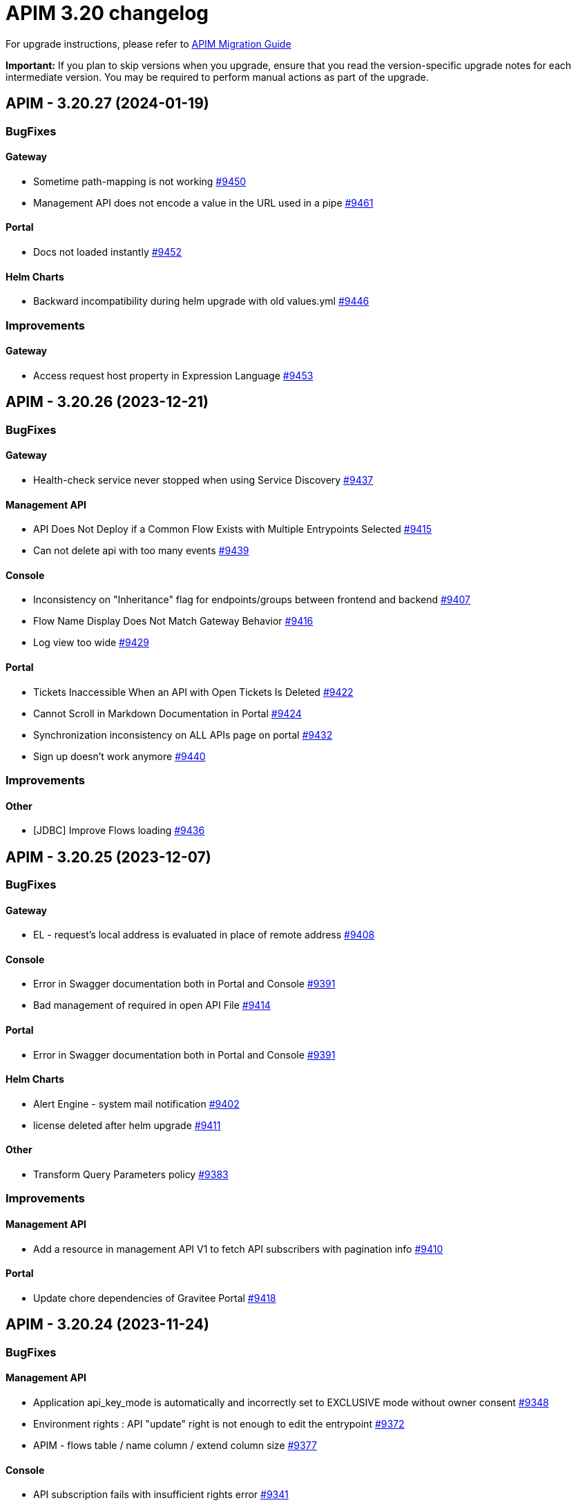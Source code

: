 = APIM 3.20 changelog
:page-sidebar: apim_3_x_sidebar
:page-permalink: apim/3.x/changelog-3.20.html
:page-folder: apim
:page-toc: false
:page-layout: apim3x

For upgrade instructions, please refer to https://docs.gravitee.io/apim/3.x/apim_installguide_migration.html[APIM Migration Guide]

*Important:* If you plan to skip versions when you upgrade, ensure that you read the version-specific upgrade notes for each intermediate version. You may be required to perform manual actions as part of the upgrade.

// NOTE: Global 3.20 release info here

// <DO NOT REMOVE THIS COMMENT - ANCHOR FOR FUTURE RELEASES>
 
== APIM - 3.20.27 (2024-01-19)
=== BugFixes
==== Gateway

* Sometime path-mapping is not working https://github.com/gravitee-io/issues/issues/9450[#9450]
* Management API does not encode a value in the URL used in a pipe https://github.com/gravitee-io/issues/issues/9461[#9461]

==== Portal

* Docs not loaded instantly https://github.com/gravitee-io/issues/issues/9452[#9452]

==== Helm Charts

* Backward incompatibility during helm upgrade with old values.yml https://github.com/gravitee-io/issues/issues/9446[#9446]


=== Improvements
==== Gateway

* Access request host property in Expression Language https://github.com/gravitee-io/issues/issues/9453[#9453]



 
== APIM - 3.20.26 (2023-12-21)
=== BugFixes
==== Gateway

* Health-check service never stopped when using Service Discovery https://github.com/gravitee-io/issues/issues/9437[#9437]

==== Management API

* API Does Not Deploy if a Common Flow Exists with Multiple Entrypoints Selected https://github.com/gravitee-io/issues/issues/9415[#9415]
* Can not delete api with too many events https://github.com/gravitee-io/issues/issues/9439[#9439]

==== Console

* Inconsistency on "Inheritance" flag for endpoints/groups between frontend and backend https://github.com/gravitee-io/issues/issues/9407[#9407]
* Flow Name Display Does Not Match Gateway Behavior https://github.com/gravitee-io/issues/issues/9416[#9416]
* Log view too wide https://github.com/gravitee-io/issues/issues/9429[#9429]

==== Portal

* Tickets Inaccessible When an API with Open Tickets Is Deleted https://github.com/gravitee-io/issues/issues/9422[#9422]
* Cannot Scroll in Markdown Documentation in Portal https://github.com/gravitee-io/issues/issues/9424[#9424]
* Synchronization inconsistency on ALL APIs page on portal https://github.com/gravitee-io/issues/issues/9432[#9432]
* Sign up doesn't work anymore https://github.com/gravitee-io/issues/issues/9440[#9440]


=== Improvements
==== Other

* [JDBC] Improve Flows loading https://github.com/gravitee-io/issues/issues/9436[#9436]



 
== APIM - 3.20.25 (2023-12-07)
=== BugFixes
==== Gateway

* EL - request's local address is evaluated in place of remote address https://github.com/gravitee-io/issues/issues/9408[#9408]

==== Console

* Error in Swagger documentation both in Portal and Console https://github.com/gravitee-io/issues/issues/9391[#9391]
* Bad management of required in open API File https://github.com/gravitee-io/issues/issues/9414[#9414]

==== Portal

* Error in Swagger documentation both in Portal and Console https://github.com/gravitee-io/issues/issues/9391[#9391]

==== Helm Charts

* Alert Engine - system mail notification https://github.com/gravitee-io/issues/issues/9402[#9402]
* license deleted after helm upgrade https://github.com/gravitee-io/issues/issues/9411[#9411]

==== Other

* Transform Query Parameters policy https://github.com/gravitee-io/issues/issues/9383[#9383]


=== Improvements
==== Management API

* Add a resource in management API V1 to fetch API subscribers with pagination info https://github.com/gravitee-io/issues/issues/9410[#9410]

==== Portal

* Update chore dependencies of Gravitee Portal https://github.com/gravitee-io/issues/issues/9418[#9418]



 
== APIM - 3.20.24 (2023-11-24)
=== BugFixes
==== Management API

* Application api_key_mode is automatically and incorrectly set to EXCLUSIVE mode without owner consent https://github.com/gravitee-io/issues/issues/9348[#9348]
* Environment rights : API "update" right is not enough to edit the entrypoint https://github.com/gravitee-io/issues/issues/9372[#9372]
* APIM - flows table / name column / extend column size https://github.com/gravitee-io/issues/issues/9377[#9377]

==== Console

* API subscription fails with insufficient rights error https://github.com/gravitee-io/issues/issues/9341[#9341]
* History not available if too many deployments  https://github.com/gravitee-io/issues/issues/9359[#9359]

==== Portal

* API subscription fails with insufficient rights error https://github.com/gravitee-io/issues/issues/9341[#9341]
* The "All rights reserved" mention on Portal is using an old date https://github.com/gravitee-io/issues/issues/9384[#9384]

==== Other

* Configuration files are beeing overwritten during yum update https://github.com/gravitee-io/issues/issues/9368[#9368]
* Transform headers policy should be case insensitive https://github.com/gravitee-io/issues/issues/9378[#9378]
* Generate JWT Policy Key Resolver wrong value https://github.com/gravitee-io/issues/issues/9389[#9389]
* OAuth2 introspection and userinfo should send a 503 when technical exception instead of 401 https://github.com/gravitee-io/issues/issues/9390[#9390]


=== Improvements
==== Gateway

* Health-Check: allow to use response time in assertion https://github.com/gravitee-io/issues/issues/9388[#9388]



 
== APIM - 3.20.23 (2023-11-10)

=== Gateway

* Gateways not able to send bulk index data to ES8 https://github.com/gravitee-io/issues/issues/9361[#9361]

=== API

* JDBC deadlocks on Command table when running multiple Management API https://github.com/gravitee-io/issues/issues/9356[#9356]
* Unable to access Alerts screen when there are millions of AlertEvents https://github.com/gravitee-io/issues/issues/9362[#9362]
* Unable to deploy an API with huge API definition and already a lot of deployments https://github.com/gravitee-io/issues/issues/9364[#9364]
* Security - Enforce password policy for users https://github.com/gravitee-io/issues/issues/9374[#9374]

=== Other

* GKO - API state does not get updated https://github.com/gravitee-io/issues/issues/9338[#9338]


 
== APIM - 3.20.22 (2023-10-27)

=== API

* Can't create Backend-to-Backend applications https://github.com/gravitee-io/issues/issues/9157[#9157]
* Can't assign a group to a Backend-to-Backend application https://github.com/gravitee-io/issues/issues/9158[#9158]
* Invalid CORS Allow Origin Can Be Imported To Create New API https://github.com/gravitee-io/issues/issues/9212[#9212]
* User email address policy treats valid email address as invalid https://github.com/gravitee-io/issues/issues/9293[#9293]
* The OpenAPI schema to close a plan has incorrect response code https://github.com/gravitee-io/issues/issues/9351[#9351]
* Listening Hosts are mandatory in Virtual Hosts mode https://github.com/gravitee-io/issues/issues/9343[#9343]
* User with quotes in lastname isn't properly sanitized https://github.com/gravitee-io/issues/issues/9336[#9336]
* Unable to import OpenAPI spec with unused `variables` in `servers` definition https://github.com/gravitee-io/issues/issues/9329[#9329]
* Alert template not automatically applied to new APIs https://github.com/gravitee-io/issues/issues/9323[#9323]
* Attached Media is lost when the API Documentation is renamed https://github.com/gravitee-io/issues/issues/9285[#9285]
* Unable to create custom email notification template  https://github.com/gravitee-io/issues/issues/9284[#9284]

=== Portal

* Custom wide logo is too small in the Portal header https://github.com/gravitee-io/issues/issues/9337[#9337]

=== Helm Chart
    
* Quotify the namespace defined in ServiceAccount to avoid errors https://github.com/gravitee-io/issues/issues/9345[#9345]

=== Other

* IP filtering policy blacklist does not work if there is a space in the IP address https://github.com/gravitee-io/issues/issues/9083[#9083]
* Domain name (host) in whitelist does not work in IP Filtering policy https://github.com/gravitee-io/issues/issues/9198[#9198]
* JWS Policy doesn't work with Java 17 https://github.com/gravitee-io/issues/issues/9211[#9211]


 
== APIM - 3.20.21 (2023-10-13)

=== Gateway

* Health Check doesn't support Endpoint with EL https://github.com/gravitee-io/issues/issues/8700[#8700]
* Gateways take proxy configuration while it mustn't  https://github.com/gravitee-io/issues/issues/9278[#9278]

=== API

* Unable to Promote APIs https://github.com/gravitee-io/issues/issues/9277[#9277]

=== Console

* Add members button does not work for group admin https://github.com/gravitee-io/issues/issues/9241[#9241]
* Unable to remove expiration date of an API Key https://github.com/gravitee-io/issues/issues/9248[#9248]

=== Other

* User claim in OAuth2 resource seems ignored https://github.com/gravitee-io/issues/issues/9168[#9168]
* Typo in the documentation of  "cache policy" https://github.com/gravitee-io/issues/issues/9262[#9262]
* OAuth2 plan with cache resource not working https://github.com/gravitee-io/issues/issues/9286[#9286]


 
== APIM - 3.20.20 (2023-09-28)

=== Helm Chart
    
* Remove smtp default example configuration in helm https://github.com/gravitee-io/issues/issues/9243[#9243]
* Allow ingress wildcard in helm chart https://github.com/gravitee-io/issues/issues/9246[#9246]

=== Other

* Mock Policy - Example value is not correct when the GET method return an array https://github.com/gravitee-io/issues/issues/6289[#6289]
* No flow in Design API https://github.com/gravitee-io/issues/issues/9242[#9242]
* Getting 400 bad requests and random time outs apim version 3.20.14 https://github.com/gravitee-io/issues/issues/9266[#9266]




== APIM - 3.20.19 (2023-09-14)

=== API

* Path with ":*" in path mappings is breaking down the environment https://github.com/gravitee-io/issues/issues/9214[#9214]
* Upgrade Guava to `32.1.2-jre` https://github.com/gravitee-io/issues/issues/9223[#9223]


== APIM - 3.20.18 (2023-09-11)

=== Gateway

* Do not consider semicolon as query param separator https://github.com/gravitee-io/issues/issues/9131[#9131]

=== Console

* Restart UI Container leads to HTTP 301 https://github.com/gravitee-io/issues/issues/9186[#9186]

== APIM - 3.20.17 (2023-08-31)

=== API

* Webhook Notifier has hardcoded 200 value for status code and will not accept other 20x codes https://github.com/gravitee-io/issues/issues/9096[#9096]
* Primary owner can remove himself from application with management api https://github.com/gravitee-io/issues/issues/9171[#9171]

=== Console

* A right-click on an item of side navigation menu links does not allow to "open in a new tab" https://github.com/gravitee-io/issues/issues/9146[#9146]
* Service Discovery configuration isn't taken in account https://github.com/gravitee-io/issues/issues/9152[#9152]
* 503 errors when tenants are specified https://github.com/gravitee-io/issues/issues/9176[#9176]
* Transfer API Subscription to published plan not working as expected https://github.com/gravitee-io/issues/issues/9204[#9204]

=== Helm Chart

* Add `podSecurityContext` to define a SecurityContext at deployment level https://github.com/gravitee-io/issues/issues/9209[#9209]


== APIM - 3.20.16 (2023-08-18)

=== API

* "Export as CSV" on Subscriptions only export displayed values https://github.com/gravitee-io/issues/issues/8965[#8965]
* Improve MongoDB indexes https://github.com/gravitee-io/issues/issues/9194[#9194]

=== Console

* Health Check Active When Configured Globally but Not Enabled on the Endpoint https://github.com/gravitee-io/issues/issues/9149[#9149]
* Console Analytics & Logs: 500 error is displayed when trying to view analytics and logs using a date range bigger than 90 days https://github.com/gravitee-io/issues/issues/6777[#6777]

=== Other

* Improve permission granulation on environment settings https://github.com/gravitee-io/issues/issues/9150[#9150]
* JDBC Deadlock on Commands and Events when using multiple instance of APIM https://github.com/gravitee-io/issues/issues/9113[#9113]


 
== APIM - 3.20.15 (2023-08-03)

=== Gateway

* Log exception parameter of execution failure https://github.com/gravitee-io/issues/issues/9148[#9148]

=== API

* Dashboard for analytics are shown from all environments https://github.com/gravitee-io/issues/issues/9058[#9058]
* First API Export Causes API Desynchronization https://github.com/gravitee-io/issues/issues/9059[#9059]

=== Portal

* Logout issue on portal https://github.com/gravitee-io/issues/issues/9156[#9156]

=== Other

* API promotion fails if sharding tags applied on API https://github.com/gravitee-io/issues/issues/9121[#9121]


 
== APIM - 3.20.14 (2023-07-20)

=== Gateway

* Allow to increase websocket max frame size and max message size in `gravitee.yaml` https://github.com/gravitee-io/issues/issues/6751[#6751]
* No plan selected when using JWT with selection rule and keyless plans https://github.com/gravitee-io/issues/issues/9127[#9127]

=== API

* APIM not allowing unused context path https://github.com/gravitee-io/issues/issues/9093[#9093]
* Unable to validate a subscription if app name is longer than 64 characters https://github.com/gravitee-io/issues/issues/9115[#9115]

=== Console

* Markdown documentation disappears if the syntax is wrong https://github.com/gravitee-io/issues/issues/7230[#7230]

=== Portal

* Markdown Editor Page Link Syntax Shows as Plain Text in Portal https://github.com/gravitee-io/issues/issues/9129[#9129]


 
== APIM - 3.20.13 (2023-07-06)

=== API

* API level email notifications not being sent when owner is a group https://github.com/gravitee-io/issues/issues/9079[#9079]
* Internal Server Exception 500: when trying to access api or app from url https://github.com/gravitee-io/issues/issues/9089[#9089]
* API search is returning APIs with irrelevant sorting when searching with multiple terms https://github.com/gravitee-io/issues/issues/9095[#9095]
* Deploy an API regardless of its origin https://github.com/gravitee-io/issues/issues/9103[#9103]
* Gateway not able to connect to ES 8 https://github.com/gravitee-io/issues/issues/9105[#9105]
* Promotion not working with API containing lots of documentation or images https://github.com/gravitee-io/issues/issues/9110[#9110]

=== Console

* APIM UI Settings Permissions  https://github.com/gravitee-io/issues/issues/9077[#9077]

=== Portal

* User Role Has Ability To Update Application Metadata in Portal UI https://github.com/gravitee-io/issues/issues/9031[#9031]

=== Helm Chart
    
* Gateway ratelimit configuration missing mongo truststore https://github.com/gravitee-io/issues/issues/9067[#9067]
* `api` section in config map not applied due to wrong indentation https://github.com/gravitee-io/issues/issues/9120[#9120]

=== Other

* Cannot change Content-Type from Groovy policy failure result https://github.com/gravitee-io/issues/issues/9066[#9066]
* URL encoded path not usable in Dynamic Routing policy https://github.com/gravitee-io/issues/issues/9107[#9107]
* gravitee-policy-oauth2: TokenIntrospectionResult does not support `scp` for key in JWT https://github.com/gravitee-io/issues/issues/9114[#9114]
* URL Rewriting policy is removing multi value headers https://github.com/gravitee-io/issues/issues/9085[#9085]

 
== APIM - 3.20.12 (2023-06-23)

=== Gateway

* EL can't evaluate when it contains an array with more than 400 elements https://github.com/gravitee-io/issues/issues/9102[#9102]

=== API

* The `summary`/`details` HTML tags are considered unsafe in Markdown doc pages https://github.com/gravitee-io/issues/issues/9090[#9090]
* Impossible to get APIs using /apis endpoint as API_PUBLISHER when v4 api exists https://github.com/gravitee-io/issues/issues/9091[#9091]

=== Helm Chart

* Helm Charts improvement multiple  managed SA accounts https://github.com/gravitee-io/issues/issues/8987[#8987]


== APIM - 3.20.11 (2023-06-08)

=== Gateway

* Invalid property in the config file example https://github.com/gravitee-io/issues/issues/9061[#9061]
* Error when client is closing the connection before the Gateway handled the response from backend (jupiter activated) https://github.com/gravitee-io/issues/issues/9073[#9073]
* APIs that have special characters in path parameter do not work https://github.com/gravitee-io/issues/issues/9081[#9081]

=== API

* Enhance dynamic dictionary logging https://github.com/gravitee-io/issues/issues/8973[#8973]
* Keyless plan is still useable in DEBUG mode even after being closed https://github.com/gravitee-io/issues/issues/9006[#9006]
* Improve performance of endpoint to list pages on the Portal API https://github.com/gravitee-io/issues/issues/9053[#9053]

=== Console

* Environment Settings Inaccessible to Local Users Without Admin Organization Role  https://github.com/gravitee-io/issues/issues/9070[#9070]
* Error message when trying to open "Backend services" with documentation panel open https://github.com/gravitee-io/issues/issues/9071[#9071]
* Application Log API Filter Displays Unsubscribed APIs https://github.com/gravitee-io/issues/issues/9080[#9080]

=== Other

* Duplicate `annotations` field in deployment in the Helm Chart https://github.com/gravitee-io/issues/issues/9082[#9082]


 
== APIM - 3.20.10 (2023-05-26)

=== API

* Best match does not work with DEBUG mode https://github.com/gravitee-io/issues/issues/8993[#8993]
* Keyless plan is still usable in DEBUG mode even after being closed https://github.com/gravitee-io/issues/issues/9006[#9006]
* Notification using email from metadata are not working  https://github.com/gravitee-io/issues/issues/9030[#9030]
* Plan Selection Rules Not Migrating with API Version Upgrade https://github.com/gravitee-io/issues/issues/9032[#9032]
* `Cpu.getLoadAverage()` is throwing when running APIM on Windows https://github.com/gravitee-io/issues/issues/9039[#9039]
* Add support for ElasticSearch 8 https://github.com/gravitee-io/issues/issues/9043[#9043]
* Application list is showing also archived applications even if we request not to https://github.com/gravitee-io/issues/issues/9050[#9050]
* Pagination of Application endpoint is broken on last page https://github.com/gravitee-io/issues/issues/9052[#9052]

=== Console

* Drag & Drop is not working in policy studio with Firefox 111+ https://github.com/gravitee-io/issues/issues/8970[#8970]

=== Portal

* Impossible to contact the owner of API on developer portal when the owner is a group https://github.com/gravitee-io/issues/issues/6616[#6616]

=== Other

* Validate request policy does not work with APIM <3.20 https://github.com/gravitee-io/issues/issues/9045[#9045]

 
== APIM - 3.20.9 (2023-05-15)

=== API

* Error with the link for documentation, after api creation wizard https://github.com/gravitee-io/issues/issues/7242[#7242]
* Method pathParameters() in groovy policy gives null value https://github.com/gravitee-io/issues/issues/8854[#8854]
* PathParameter are not working https://github.com/gravitee-io/issues/issues/8921[#8921]
* Improve performance of endpoint to list plans on the Portal API https://github.com/gravitee-io/issues/issues/9042[#9042]
* Problem in Loading Plan for some APIs   https://github.com/gravitee-io/issues/issues/9044[#9044]

=== Console

* Cursor wrongly placed in markdown editor https://github.com/gravitee-io/issues/issues/7254[#7254]
* China does not show correctly on default Geo dashboard https://github.com/gravitee-io/issues/issues/8230[#8230]
* Changing the default logo in the Theme has no effect  https://github.com/gravitee-io/issues/issues/8882[#8882]

== APIM - 3.20.8 (2023-05-05)

=== Other

* Encoding issue with the cache policy https://github.com/gravitee-io/issues/issues/8561[#8561]
 
== APIM - 3.20.7 (2023-05-05)

=== API

* Open Source Edition license issue when deploying Gravitee on Kubernetes using helm charts https://github.com/gravitee-io/issues/issues/8659[#8659]
* API picture is removed when rollback is done https://github.com/gravitee-io/issues/issues/8801[#8801]
* LDAP configuration with multi Orgs https://github.com/gravitee-io/issues/issues/8892[#8892]
* API promotion not working with JDBC database https://github.com/gravitee-io/issues/issues/9033[#9033]
* Dictionary Fields Not Visible to Users Without System Admin Organization Role https://github.com/gravitee-io/issues/issues/9038[#9038]
* Login issues when role mapping is null https://github.com/gravitee-io/issues/issues/9040[#9040]

=== Console

* Focus lost after typing 1 character in fields of API's property https://github.com/gravitee-io/issues/issues/8802[#8802]
* Unable to search application with its id https://github.com/gravitee-io/issues/issues/8996[#8996]

=== Portal

* When a page for API has long name, it appears indented in the page selection https://github.com/gravitee-io/issues/issues/7575[#7575]

 
== APIM - 3.20.6 (2023-04-28)

=== Gateway

* OutOfMemory when calling the Prometheus endpoint https://github.com/gravitee-io/issues/issues/8976[#8976]
* Gateway fail to connect to Jaeger secured with TLS https://github.com/gravitee-io/issues/issues/9021[#9021]

=== API

* API Search returns a lexical error when using `/` https://github.com/gravitee-io/issues/issues/8753[#8753]
* No default role applied for users if a Condition for a Role Mapping is evaluated as false https://github.com/gravitee-io/issues/issues/8971[#8971]
* Plan policies are lost during API migration to design studio https://github.com/gravitee-io/issues/issues/8981[#8981]
* Dynamic properties are not working on APIs not in DEFAULT environment https://github.com/gravitee-io/issues/issues/9018[#9018]
* User with "USER" role can access APIs subscription approval https://github.com/gravitee-io/issues/issues/9022[#9022]
* Improve API v1 (Path based) to API v2 (Flow based) conversion https://github.com/gravitee-io/issues/issues/9036[#9036]
* Markdown sanitization activated by default

=== Console

* "Export as CSV" on Subscriptions only export displayed values https://github.com/gravitee-io/issues/issues/8965[#8965]
* Unable to filter API's logs by application name https://github.com/gravitee-io/issues/issues/8995[#8995]
* Prevent defining API Primary owner members in group in User mode https://github.com/gravitee-io/issues/issues/9020[#9020]

=== Portal

* API Picture not displayed on Application page https://github.com/gravitee-io/issues/issues/8749[#8749]
* Performance issue of the portal-api https://github.com/gravitee-io/issues/issues/9023[#9023]

=== Other

* Request Validation policy hangs in certain conditions https://github.com/gravitee-io/issues/issues/8347[#8347]
* Policy SSL Enforcement too restrictive regex https://github.com/gravitee-io/issues/issues/9029[#9029]

 
== APIM - 3.20.5 (2023-04-14)

=== Gateway

* Debug mode not working with ssl and haproxy https://github.com/gravitee-io/issues/issues/8984[#8984]

=== API

* Default API role defined at the organization level is overriding the default group member role https://github.com/gravitee-io/issues/issues/7362[#7362]
* In DEFAULT mode, the operator EQUALS should not consider the path `/foo/:bar` like `/foo/.*` https://github.com/gravitee-io/issues/issues/8945[#8945]
* APIs logs available to any API publisher https://github.com/gravitee-io/issues/issues/8968[#8968]
* Event loop blocked when updating dynamic properties take a while https://github.com/gravitee-io/issues/issues/8969[#8969]
* API documentation page import impossible using Bitbucket reference  https://github.com/gravitee-io/issues/issues/8985[#8985]
* Avoid ERROR log level when UserProfile mapping is invalid https://github.com/gravitee-io/issues/issues/9013[#9013]

=== Console

* Missing readonly state on some inputs based on role's permissions  https://github.com/gravitee-io/issues/issues/7223[#7223]
* Options of `gv-select` not always visible or correctly placed https://github.com/gravitee-io/issues/issues/8348[#8348]
* Non-admin user cannot transfer ownership of application https://github.com/gravitee-io/issues/issues/8455[#8455]
* Not able to open Application and API in a new tab by right-clicking their names https://github.com/gravitee-io/issues/issues/8589[#8589]
* Proxy fields not disabled when System proxy activated in endpoint configuration https://github.com/gravitee-io/issues/issues/8590[#8590]
* Stats pie widget not matching the colors and labels defined in config https://github.com/gravitee-io/issues/issues/8989[#8989]
* When migration is used on paths based API no redirection to designer studio is done https://github.com/gravitee-io/issues/issues/8994[#8994]
* ID_token_hint missing from console logout leading to errors https://github.com/gravitee-io/issues/issues/8998[#8998]

=== Portal

* Doc homepage does not load correctly when navigating to another API https://github.com/gravitee-io/issues/issues/8145[#8145]
* Paging issues with members of an application https://github.com/gravitee-io/issues/issues/8582[#8582]
* Cannot use PKCE authentication on Swagger doc page https://github.com/gravitee-io/issues/issues/9005[#9005]

=== Other

* Cannot retrieve scheme (http/https) and port in Groovy policy, missing getters... https://github.com/gravitee-io/issues/issues/9007[#9007]
* API properties can not be accessed in Javascript Policy https://github.com/gravitee-io/issues/issues/9010[#9010]

 
== APIM - 3.20.4 (2023-03-30)

=== API

* All API displayed as out of sync even if no change was done https://github.com/gravitee-io/issues/issues/8954[#8954]
* Missing PK on `subscriptions_metadata` table https://github.com/gravitee-io/issues/issues/8967[#8967]
* Data lost when upgrading to 3.18+ with JDBC database https://github.com/gravitee-io/issues/issues/8980[#8980]

== APIM - 3.20.3 (2023-03-27)

=== Gateway

* Multiple values of Transaction header when `handlers` is set https://github.com/gravitee-io/issues/issues/7618[#7618]
* No circuit breaker applied on an unhealthy API when dynamic routing is activated https://github.com/gravitee-io/issues/issues/8919[#8919]
* Error when starting the Gateway with Kubernetes values https://github.com/gravitee-io/issues/issues/8927[#8927]
* Synchronization error on startup with multiple environments on SQL database https://github.com/gravitee-io/issues/issues/8929[#8929]
* Gateway timeout is not logged when API is called by another API https://github.com/gravitee-io/issues/issues/8941[#8941]
* Consumer response logs are missing when using the Jupiter engine https://github.com/gravitee-io/issues/issues/8942[#8942]
* Health-check fails if endpoint host contains an underscore https://github.com/gravitee-io/issues/issues/8946[#8946]
* Chunk corruption with TLS and HTTP 1.1  https://github.com/gravitee-io/issues/issues/8956[#8956]
* Random 503 error when using {#properties['backend']} on endpoint target https://github.com/gravitee-io/issues/issues/8959[#8959]
* Wrong value in `proxy-request.headers.host` with Jupiter execution mode https://github.com/gravitee-io/issues/issues/8961[#8961]

=== API

* Response from the request "Attach a media to a portal page" does not give all data like in the documentation https://github.com/gravitee-io/issues/issues/6787[#6787]
* Search by payload does not work properly with special characters https://github.com/gravitee-io/issues/issues/8470[#8470]
* Some characters are not supported in a MongoDB URI https://github.com/gravitee-io/issues/issues/8643[#8643]
* Can not export API after using "Import multiple files" feature https://github.com/gravitee-io/issues/issues/8828[#8828]
* Pagination issue with APIs on different environments https://github.com/gravitee-io/issues/issues/8923[#8923]
* Sending notifications is not possible when there are two subscriptions to a single application https://github.com/gravitee-io/issues/issues/8939[#8939]

=== Console

* Cropped tooltip when charts contain a lot of series https://github.com/gravitee-io/issues/issues/5852[#5852]
* Pagination of the API properties table is not working https://github.com/gravitee-io/issues/issues/7048[#7048]
* Not possible to remove General conditions from a plan https://github.com/gravitee-io/issues/issues/8465[#8465]
* Transfer ownership of API does not automatically display current members https://github.com/gravitee-io/issues/issues/8516[#8516]
* Dashboard shows all APIs stopped when all APIs are started https://github.com/gravitee-io/issues/issues/8760[#8760]
* API can not be updated properly if a plan's name contains a `+` character https://github.com/gravitee-io/issues/issues/8909[#8909]
* API Endpoint configuration is lost when saving healthcheck configuration https://github.com/gravitee-io/issues/issues/8947[#8947]

=== Portal

* Non-required fields displayed as required in OpenAPI documentation https://github.com/gravitee-io/issues/issues/7099[#7099]

=== Other

* Policy SSL Enforcement can be configured with invalid DN https://github.com/gravitee-io/issues/issues/6457[#6457]
* Traffic shadowing policy is not compatible with the latest versions of APIM https://github.com/gravitee-io/issues/issues/8385[#8385]
* Email notifier not handling properly newline in alert body https://github.com/gravitee-io/issues/issues/8752[#8752]
* XMLtoJSON policy does not execute based on Content-Type header value https://github.com/gravitee-io/issues/issues/8953[#8953]

 
== APIM - 3.20.2 (2023-03-03)

=== Gateway

* Gateway exceeded memory limit for $group with mongodb atlas https://github.com/gravitee-io/issues/issues/8914[#8914]
* Server error on flow selection in best-match mode https://github.com/gravitee-io/issues/issues/8899[#8899]
* Fix technical API endpoints: `/_node/monitor` and `/_node/configuration` https://github.com/gravitee-io/issues/issues/8838[#8838] & https://github.com/gravitee-io/issues/issues/8875[#8875]
* Wait for caches to be populated before moving to ready when starting the gateway https://github.com/gravitee-io/issues/issues/8866[#8866]
* Revoke subscriptions when Client ID is changed https://github.com/gravitee-io/issues/issues/8883[#8883]

=== API

* Do not duplicate flows when some dynamic properties are scheduled https://github.com/gravitee-io/issues/issues/8844[#8844]
* Do not override `application_groups` data when upgrading from 3.15 to 3.19 with JDBC https://github.com/gravitee-io/issues/issues/8876[#8876]
* Error when loading Identity Provider with id in uppercase https://github.com/gravitee-io/issues/issues/8900[#8900]
* Password policy pattern not consistent between code and config file https://github.com/gravitee-io/issues/issues/8905[#8905]

=== Console

* Unable to access Gateway instances screen when DB contains a lot of events https://github.com/gravitee-io/issues/issues/8898[#8898]
* API version missing in UI https://github.com/gravitee-io/issues/issues/8904[#8904]
* Response Template for `SPIKE_ARREST_TOO_MANY_REQUESTS` missing https://github.com/gravitee-io/issues/issues/7082[#7082]
* Special characters are truncated inside a query param https://github.com/gravitee-io/issues/issues/8903[#8903]
* Properly display multiple spaces in API name https://github.com/gravitee-io/issues/issues/8867[#8867]
* Allow to save disabled proxy settings when system proxy is ON https://github.com/gravitee-io/issues/issues/8698[#8698]

=== Portal

* Fix Redoc documentation integration https://github.com/gravitee-io/issues/issues/8703[#8703]

 
== APIM - 3.20.1 (2023-02-10)


=== API

* Sanitize some fields of new External User, Application, Plan https://github.com/gravitee-io/issues/issues/7560[#7560] & https://github.com/gravitee-io/issues/issues/8847[#8847]

* Plan policies were lost when migrated from an API to design studio https://github.com/gravitee-io/issues/issues/8632[#8632]
* Bump Email Notifier to `1.5.0` https://github.com/gravitee-io/issues/issues/8830[#8830]
* Update flows condition max size to 512 https://github.com/gravitee-io/issues/issues/8823[#8823] & https://github.com/gravitee-io/issues/issues/8671[#8671]
* Duplicated platform flows when APIM is linked to Cockpit https://github.com/gravitee-io/issues/issues/8832[#8832]
* Unable to start up with JDBC when platform flows have been defined with multiple steps on the same phase https://github.com/gravitee-io/issues/issues/8816[#8816]
* Handle YAML Anchors and Alias when importing OpenAPI file https://github.com/gravitee-io/issues/issues/8858[#8858]

=== Gateway

* Make sure websocket is closed in any cases https://github.com/gravitee-io/gravitee-api-management/pull/2796[#2796]
* EL was not working properly for the assign attribute policy depending on the scope of execution https://github.com/gravitee-io/issues/issues/8810[#8810]
* Subscription lost when redeploying https://github.com/gravitee-io/issues/issues/8855[#8855]

* API Subscription was not working after closing and re-creating https://github.com/gravitee-io/issues/issues/8600[#8600]
* Add support from websocket frame compression https://github.com/gravitee-io/issues/issues/8689[#8689]
* Exception "Error while determining deployed APIs store into events payload" fixed https://github.com/gravitee-io/issues/issues/8464[#8464]
* Do not save clientId in API key subscription https://github.com/gravitee-io/issues/issues/8855[#8855]
* Properly set `response` attribute in the execution context for the `assign-attribute` policy https://github.com/gravitee-io/issues/issues/8810[#8810]

=== Console

* "Show advanced filters" was missing on the analytics page https://github.com/gravitee-io/issues/issues/8677[#8677]
* Version column renamed on API table. https://github.com/gravitee-io/issues/issues/8772[#8772]

* Display icons of APIs in API list screen https://github.com/gravitee-io/issues/issues/8809[#8809]
* Global improvement on log filters https://github.com/gravitee-io/issues/issues/8822[#8822] & https://github.com/gravitee-io/issues/issues/8839[#8839]

=== Portal

* Properly display buttons in application analytics filters https://github.com/gravitee-io/issues/issues/8677[#8677]


== APIM - 3.20 (2023-01-05)

=== API Management - Console

* Brand new menu to unify the experience between all Gravitee products
* Introducing v1 APIs reaching end of support and help users migrate to v2
* APIs list page navigation enhancements
* APIs are read-only if managed by our GKO (Gravitee Kubernetes Operator)
* Allow to delete a media using the Management API
* [V4 M-API] Manage v4 APIs subscriptions as an API Publisher & an API Consumer

=== link:{{'/apim/3.x/event_native_apim_introduction.html' | relative_url}}[Event-Native API Management]

* Endpoint - Kafka Connector Advanced (EE)
** Ability to connect to a secured Kafka cluster
** Introducing RESUME & LIMIT capabilities for QoS (Quality of Service)
* Endpoint - MQTT5 Connector
** Consume messages from a MQTT5 event-broker
** Push messages to a MQTT5 event-broker
* Endpoint - MQTT5 Connector Advanced (EE)
** Ability to connect to a secured MQTT5 event-broker
** Introducing QoS (Quality of Service) capabilities
* Entrypoint - Webhook connector
** Create an API with a webhook entrypoint
** Subscribe to an API with a webhook entrypoint
** Receive messages on my callback url 
* Introducing foundation support for sync API on v4 - httpproxy entrypoint & endpoint
* Message filtering policy
* Support conditions on messages

=== link:{{'/apim/3.x/apim_kubernetes_operator_overview.html'| relative_url}}[Gravitee Kubernetes Operator]

* CRD Lifecycle - Apply changes related CRDs on update
* Store credentials in K8 secrets
* Export a complex API and import it in a new/same environment 
* Manage resources as CRD and reuse them in several APIs
